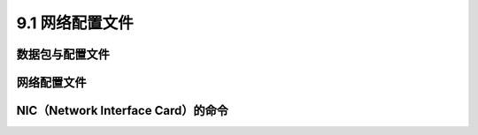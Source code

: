 =====================
9.1 网络配置文件
=====================

数据包与配置文件
-------------------

网络配置文件
------------------

NIC（Network Interface Card）的命令
--------------------------------------------

